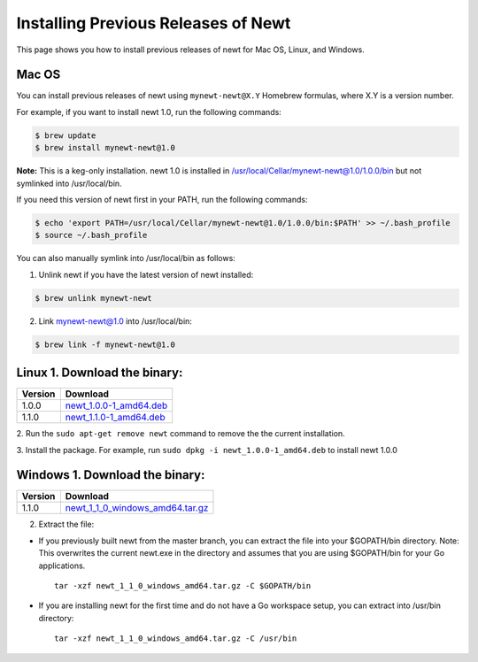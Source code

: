 Installing Previous Releases of Newt
------------------------------------

This page shows you how to install previous releases of newt for Mac OS,
Linux, and Windows.

Mac OS
~~~~~~

You can install previous releases of newt using ``mynewt-newt@X.Y``
Homebrew formulas, where X.Y is a version number.

For example, if you want to install newt 1.0, run the following
commands:

.. code-block:: console


    $ brew update
    $ brew install mynewt-newt@1.0

**Note:** This is a keg-only installation. newt 1.0 is installed in
/usr/local/Cellar/mynewt-newt@1.0/1.0.0/bin but not symlinked into
/usr/local/bin.

If you need this version of newt first in your PATH, run the following
commands:

.. code-block:: console


    $ echo 'export PATH=/usr/local/Cellar/mynewt-newt@1.0/1.0.0/bin:$PATH' >> ~/.bash_profile
    $ source ~/.bash_profile

You can also manually symlink into /usr/local/bin as follows:

1. Unlink newt if you have the latest version of newt installed:

.. code-block:: console

    $ brew unlink mynewt-newt

2. Link mynewt-newt@1.0 into /usr/local/bin:

.. code-block:: console

    $ brew link -f mynewt-newt@1.0

Linux 1. Download the binary:
~~~~~~~~~~~~~~~


+-----------+----------------------------------------------------------------------------------------------------------------------------------------------------+
| Version   | Download                                                                                                                                           |
+===========+====================================================================================================================================================+
| 1.0.0     | `newt\_1.0.0-1\_amd64.deb <https://raw.githubusercontent.com/runtimeco/binary-releases/master/mynewt-newt-tools_1.0.0/newt_1.0.0-1_amd64.deb>`__   |
+-----------+----------------------------------------------------------------------------------------------------------------------------------------------------+
| 1.1.0     | `newt\_1.1.0-1\_amd64.deb <https://raw.githubusercontent.com/runtimeco/binary-releases/master/mynewt-newt-tools_1.1.0/newt_1.1.0-1_amd64.deb>`__   |
+-----------+----------------------------------------------------------------------------------------------------------------------------------------------------+

2. Run the ``sudo apt-get remove newt`` command to remove the the
current installation.

3. Install the package. For example, run
``sudo dpkg -i newt_1.0.0-1_amd64.deb`` to install newt 1.0.0

Windows 1. Download the binary:
~~~~~~~~~~~~~~~


+-----------+----------------------------------------------------------------------------------------------------------------------------------------------------------------+
| Version   | Download                                                                                                                                                       |
+===========+================================================================================================================================================================+
| 1.1.0     | `newt\_1\_1\_0\_windows\_amd64.tar.gz <https://raw.githubusercontent.com/runtimeco/binary-releases/master/mynewt-newt-tools_1.1.0/newt_1.1.0-1_amd64.deb>`__   |
+-----------+----------------------------------------------------------------------------------------------------------------------------------------------------------------+

2. Extract the file:

-  If you previously built newt from the master branch, you can extract
   the file into your $GOPATH/bin directory. Note: This overwrites the
   current newt.exe in the directory and assumes that you are using
   $GOPATH/bin for your Go applications.

   ::

       tar -xzf newt_1_1_0_windows_amd64.tar.gz -C $GOPATH/bin

-  If you are installing newt for the first time and do not have a Go
   workspace setup, you can extract into /usr/bin directory:

   ::

       tar -xzf newt_1_1_0_windows_amd64.tar.gz -C /usr/bin
